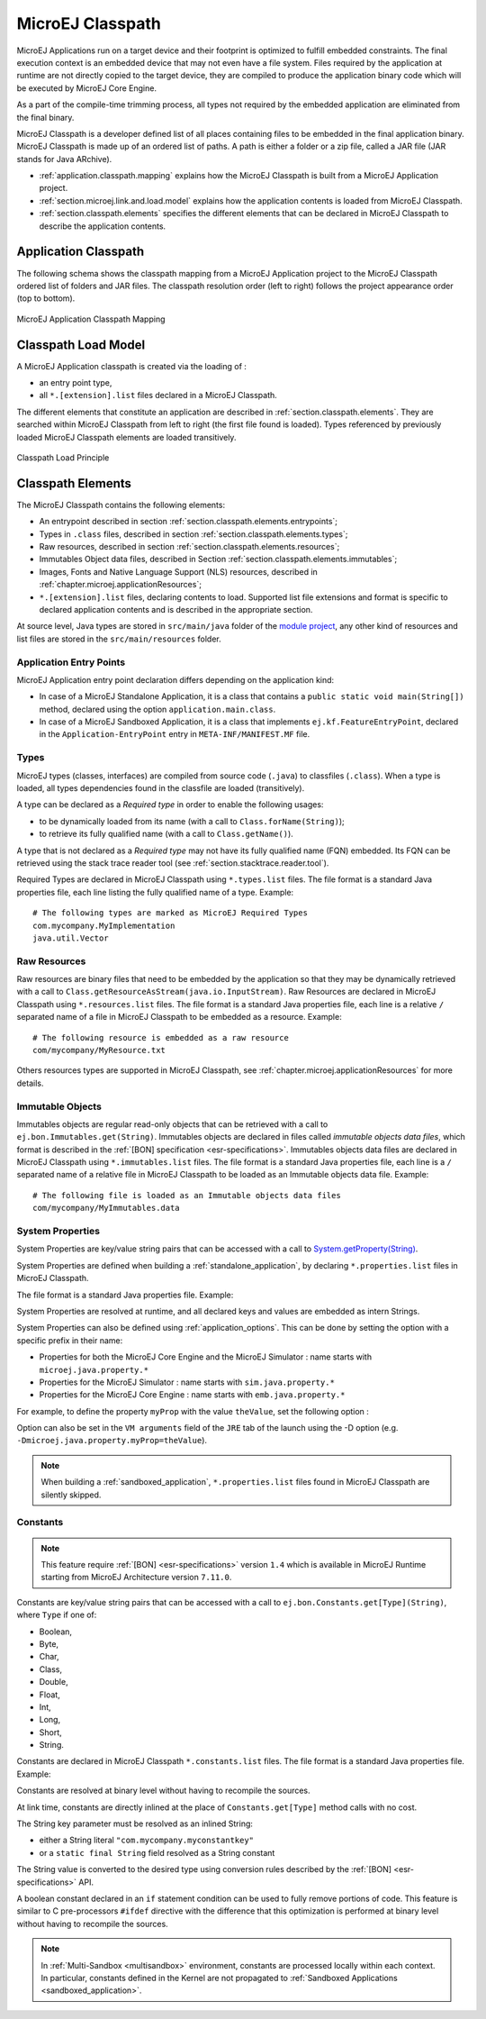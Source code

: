 .. _chapter.microej.classpath:

MicroEJ Classpath
#################

MicroEJ Applications run on a target device and their footprint is
optimized to fulfill embedded constraints. The final execution context
is an embedded device that may not even have a file system. Files
required by the application at runtime are not directly copied to the
target device, they are compiled to produce the application binary code
which will be executed by MicroEJ Core Engine.

As a part of the compile-time trimming process, all types not required
by the embedded application are eliminated from the final binary.

MicroEJ Classpath is a developer defined list of all places containing
files to be embedded in the final application binary. MicroEJ Classpath
is made up of an ordered list of paths. A path is either a folder or a
zip file, called a JAR file (JAR stands for Java ARchive).

-  :ref:`application.classpath.mapping` explains how the MicroEJ Classpath is built from a
   MicroEJ Application project.

-  :ref:`section.microej.link.and.load.model` explains how the application contents is loaded from
   MicroEJ Classpath.

-  :ref:`section.classpath.elements` specifies the different elements that can be declared
   in MicroEJ Classpath to describe the application contents.

.. _application.classpath.mapping:

Application Classpath
=====================

The following schema shows the classpath mapping from a MicroEJ
Application project to the MicroEJ Classpath ordered list of folders and
JAR files. The classpath resolution order (left to right) follows the
project appearance order (top to bottom).

.. figure:: images/ClassPath_4.png
   :alt: MicroEJ Application Classpath Mapping
   :align: center
   :scale: 70%

   MicroEJ Application Classpath Mapping

.. _section.microej.link.and.load.model:

Classpath Load Model
====================

A MicroEJ Application classpath is created via the loading of :

-  an entry point type,

-  all ``*.[extension].list`` files declared in a MicroEJ Classpath.

The different elements that constitute an application are described in
:ref:`section.classpath.elements`. They are searched within MicroEJ Classpath from left to
right (the first file found is loaded). Types referenced by previously loaded
MicroEJ Classpath elements are loaded transitively.

.. figure:: images/ClassPath_1.png
   :alt: Classpath Load Principle
   :align: center
   :scale: 65%

   Classpath Load Principle

.. _section.classpath.elements:

Classpath Elements
==================

The MicroEJ Classpath contains the following elements:

-  An entrypoint described in section :ref:`section.classpath.elements.entrypoints`;

-  Types in ``.class`` files, described in section :ref:`section.classpath.elements.types`;

-  Raw resources, described in section :ref:`section.classpath.elements.resources`;

-  Immutables Object data files, described in Section :ref:`section.classpath.elements.immutables`;

-  Images, Fonts and Native Language Support (NLS) resources, described in :ref:`chapter.microej.applicationResources`;

-  ``*.[extension].list`` files, declaring contents to load. Supported
   list file extensions and format is specific to declared application
   contents and is described in the appropriate section.

At source level, Java types are stored in ``src/main/java`` folder of the `module project <mmm_module_skeleton>`_, 
any other kind of resources and list files are stored in the ``src/main/resources`` folder.

.. _section.classpath.elements.entrypoints:

Application Entry Points
------------------------

MicroEJ Application entry point declaration differs depending on the
application kind:

-  In case of a MicroEJ Standalone Application, it is a class that
   contains a ``public static void main(String[])`` method, declared
   using the option ``application.main.class``.

-  In case of a MicroEJ Sandboxed Application, it is a class that
   implements ``ej.kf.FeatureEntryPoint``, declared in the
   ``Application-EntryPoint`` entry in ``META-INF/MANIFEST.MF`` file.

.. _section.classpath.elements.types:

Types
-----

MicroEJ types (classes, interfaces) are compiled from source code
(``.java``) to classfiles (``.class``). When a type is loaded, all types
dependencies found in the classfile are loaded (transitively).

A type can be declared as a *Required type* in order to enable the
following usages:

-  to be dynamically loaded from its name (with a call to
   ``Class.forName(String)``);

-  to retrieve its fully qualified name (with a call to
   ``Class.getName()``).

A type that is not declared as a *Required type* may not have its fully
qualified name (FQN) embedded. Its FQN can be retrieved using the stack
trace reader tool (see :ref:`section.stacktrace.reader.tool`).

Required Types are declared in MicroEJ Classpath using ``*.types.list``
files. The file format is a standard Java properties file, each line
listing the fully qualified name of a type. Example:

::

   # The following types are marked as MicroEJ Required Types
   com.mycompany.MyImplementation
   java.util.Vector

.. _section.classpath.elements.resources:

Raw Resources
-------------

Raw resources are binary files that need to be embedded by the
application so that they may be dynamically retrieved with a call to
``Class.getResourceAsStream(java.io.InputStream)``. Raw Resources are
declared in MicroEJ Classpath using ``*.resources.list`` files. The file
format is a standard Java properties file, each line is a relative ``/``
separated name of a file in MicroEJ Classpath to be embedded as a
resource. Example:

::

   # The following resource is embedded as a raw resource
   com/mycompany/MyResource.txt

Others resources types are supported in MicroEJ Classpath, 
see :ref:`chapter.microej.applicationResources` for more details.

.. _section.classpath.elements.immutables:

Immutable Objects
-----------------

Immutables objects are regular read-only objects that can be retrieved
with a call to ``ej.bon.Immutables.get(String)``. Immutables objects are
declared in files called *immutable objects data files*, which format is
described in the :ref:`[BON] specification <esr-specifications>`.
Immutables objects data files are declared in MicroEJ Classpath using
``*.immutables.list`` files. The file format is a standard Java
properties file, each line is a ``/`` separated name of a relative file
in MicroEJ Classpath to be loaded as an Immutable objects data file.
Example:

::

   # The following file is loaded as an Immutable objects data files
   com/mycompany/MyImmutables.data


.. _system_properties:

System Properties
-----------------

System Properties are key/value string pairs that can be accessed with a
call to `System.getProperty(String) <https://repository.microej.com/javadoc/microej_5.x/apis/java/lang/System.html#getProperty-java.lang.String->`_. 

System Properties are defined when building a :ref:`standalone_application`,
by declaring ``*.properties.list`` files in MicroEJ Classpath. 

The file format is a standard Java properties file. Example:

.. code-block:: xml
   :caption: Example of Contents of a MicroEJ Properties File

   # The following property is embedded as a System property
   com.mycompany.key=com.mycompany.value
   microedition.encoding=ISO-8859-1

System Properties are resolved at runtime, and all declared keys and values are embedded as intern Strings.

System Properties can also be defined using :ref:`application_options`. This
can be done by setting the option with a specific
prefix in their name:

-  Properties for both the MicroEJ Core Engine and the MicroEJ Simulator :
   name starts with ``microej.java.property.*``

-  Properties for the MicroEJ Simulator : name starts with
   ``sim.java.property.*``

-  Properties for the MicroEJ Core Engine : name starts with
   ``emb.java.property.*``

For example, to define the property ``myProp`` with the value
``theValue``, set the following option :

.. code-block:: xml
   :caption: Example of MicroEJ System Property Definition as Application Option

   microej.java.property.myProp=theValue

Option can also be set in the ``VM arguments`` field of the ``JRE`` tab of the launch using the -D option (e.g. ``-Dmicroej.java.property.myProp=theValue``).

.. note::

   When building a :ref:`sandboxed_application`, ``*.properties.list`` files found in MicroEJ Classpath are silently skipped.

.. _section.classpath.elements.constants:

Constants
---------

.. note::
   This feature require :ref:`[BON] <esr-specifications>` version ``1.4`` 
   which is available in MicroEJ Runtime starting from MicroEJ Architecture version ``7.11.0``.

Constants are key/value string pairs that can be accessed with a
call to ``ej.bon.Constants.get[Type](String)``, where ``Type`` if one of:

- Boolean,
- Byte,
- Char,
- Class,
- Double,
- Float,
- Int,
- Long,
- Short,
- String.

Constants are declared in MicroEJ Classpath ``*.constants.list`` files. The file format is a
standard Java properties file. Example:

.. code-block:: xml
   :caption: Example of Contents of a BON constants File

   # The following property is embedded as a constant
   com.mycompany.myconstantkey=com.mycompany.myconstantvalue


Constants are resolved at binary level without having to recompile the sources. 

At link time, constants are directly inlined at the place of 
``Constants.get[Type]`` method calls with no cost. 

The String key parameter must be resolved as an inlined String:

- either a String literal ``"com.mycompany.myconstantkey"``
- or a ``static final String`` field resolved as a String constant

The String value is converted to the desired type using conversion rules described by the :ref:`[BON] <esr-specifications>` API.

.. _if_constant_removal:

A boolean constant declared in an ``if`` statement condition can be used to fully remove portions of code.
This feature is similar to C pre-processors ``#ifdef`` directive with the difference that this optimization is performed at binary level
without having to recompile the sources.

.. code-block:: java
   :caption: Example of ``if`` code removal using a BON boolean constant

   if (Constants.getBoolean("com.mycompany.myconstantkey")) {
          System.out.println("this code and the constant string will be fully removed when the constant is resolved to 'false'")
   }


.. note::
   In :ref:`Multi-Sandbox <multisandbox>` environment, constants are processed locally within each context.
   In particular, constants defined in the Kernel are not propagated to :ref:`Sandboxed Applications <sandboxed_application>`.

..
   | Copyright 2008-2020, MicroEJ Corp. Content in this space is free 
   for read and redistribute. Except if otherwise stated, modification 
   is subject to MicroEJ Corp prior approval.
   | MicroEJ is a trademark of MicroEJ Corp. All other trademarks and 
   copyrights are the property of their respective owners.
